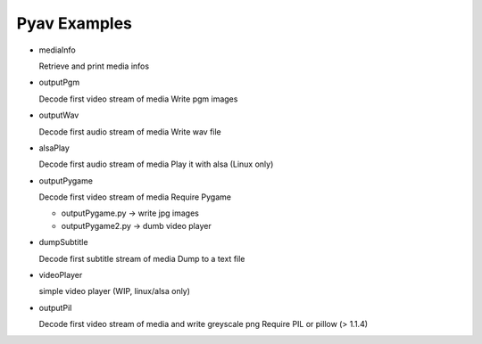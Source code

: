 =================
 Pyav Examples
=================


* mediaInfo

  Retrieve and print media infos 


* outputPgm

  Decode first video stream of media
  Write pgm images


* outputWav

  Decode first audio stream of media
  Write wav file


* alsaPlay

  Decode first audio stream of media
  Play it with alsa (Linux only)


* outputPygame

  Decode first video stream of media
  Require Pygame

  * outputPygame.py -> write jpg images
  
  * outputPygame2.py -> dumb video player


* dumpSubtitle

  Decode first subtitle stream of media
  Dump to a text file


* videoPlayer

  simple video player (WIP, linux/alsa only) 


* outputPil

  Decode first video stream of media and write greyscale png
  Require PIL or pillow (> 1.1.4)


